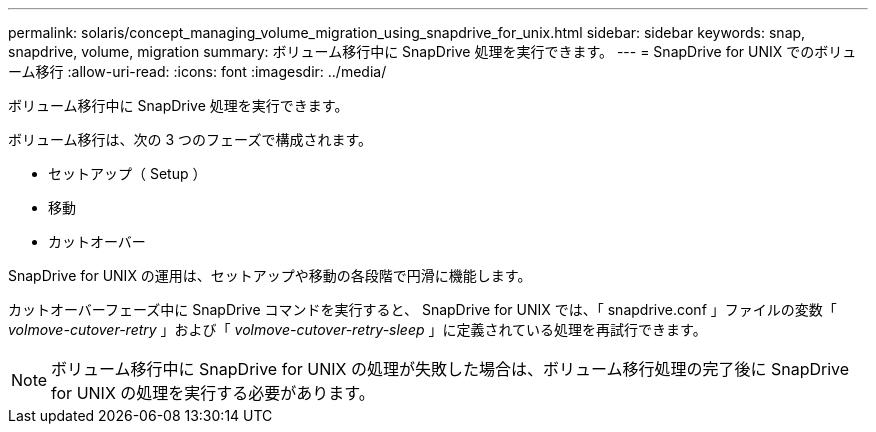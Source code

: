 ---
permalink: solaris/concept_managing_volume_migration_using_snapdrive_for_unix.html 
sidebar: sidebar 
keywords: snap, snapdrive, volume, migration 
summary: ボリューム移行中に SnapDrive 処理を実行できます。 
---
= SnapDrive for UNIX でのボリューム移行
:allow-uri-read: 
:icons: font
:imagesdir: ../media/


[role="lead"]
ボリューム移行中に SnapDrive 処理を実行できます。

ボリューム移行は、次の 3 つのフェーズで構成されます。

* セットアップ（ Setup ）
* 移動
* カットオーバー


SnapDrive for UNIX の運用は、セットアップや移動の各段階で円滑に機能します。

カットオーバーフェーズ中に SnapDrive コマンドを実行すると、 SnapDrive for UNIX では、「 snapdrive.conf 」ファイルの変数「 _volmove-cutover-retry_ 」および「 _volmove-cutover-retry-sleep_ 」に定義されている処理を再試行できます。


NOTE: ボリューム移行中に SnapDrive for UNIX の処理が失敗した場合は、ボリューム移行処理の完了後に SnapDrive for UNIX の処理を実行する必要があります。
